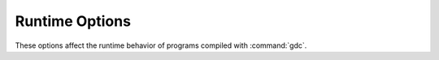 ..
  Copyright 1988-2021 Free Software Foundation, Inc.
  This is part of the GCC manual.
  For copying conditions, see the GPL license file

.. _runtime-options:

Runtime Options
***************

.. index:: options, runtime

These options affect the runtime behavior of programs compiled with
:command:`gdc`.

.. option:: -fall-instantiations

  .. index:: -fall-instantiations

  .. index:: -fno-all-instantiations

  Generate code for all template instantiations.  The default template emission
  strategy is to not generate code for declarations that were either
  instantiated speculatively, such as from ``__traits(compiles, ...)``, or
  that come from an imported module not being compiled.

.. option:: -fno-assert

  .. index:: -fassert

  .. index:: -fno-assert

  Turn off code generation for ``assert`` contracts.

.. option:: -fno-bounds-check

  .. index:: -fbounds-check

  .. index:: -fno-bounds-check

  Turns off array bounds checking for all functions, which can improve
  performance for code that uses arrays extensively.  Note that this
  can result in unpredictable behavior if the code in question actually
  does violate array bounds constraints.  It is safe to use this option
  if you are sure that your code never throws a ``RangeError``.

.. option:: -fbounds-check=value

  .. index:: -fbounds-check=

  An alternative to :option:`-fbounds-check` that allows more control
  as to where bounds checking is turned on or off.  The following values
  are supported:

  :samp:`on`
    Turns on array bounds checking for all functions.

  :samp:`safeonly`
    Turns on array bounds checking only for ``@safe`` functions.

  :samp:`off`
    Turns off array bounds checking completely.

.. option:: -fno-builtin

  .. index:: -fbuiltin

  .. index:: -fno-builtin

  Don't recognize built-in functions unless they begin with the prefix
  :samp:`__builtin_`.  By default, the compiler will recognize when a
  function in the ``core.stdc`` package is a built-in function.

.. option:: fcheckaction

  This option controls what code is generated on an assertion, bounds check, or
  final switch failure.  The following values are supported:

  :samp:`context`
    Throw an ``AssertError`` with extra context information.

  :samp:`halt`
    Halt the program execution.

  :samp:`throw`
    Throw an ``AssertError`` (the default).

.. option:: -fdebug=value

  .. index:: -fno-debug

  Turn on compilation of conditional ``debug`` code into the program.
  The :option:`-fdebug` option itself sets the debug level to ``1``,
  while :option:`-fdebug` = enables ``debug`` code that are identified
  by any of the following values:

  :samp:`level`
    Sets the debug level to :samp:`{level}`, any ``debug`` code <= :samp:`{level}`
    is compiled into the program.

  :samp:`ident`
    Turns on compilation of any ``debug`` code identified by :samp:`{ident}`.

.. option:: -fno-druntime

  .. index:: -fdruntime

  .. index:: -fno-druntime

  Implements https://dlang.org/spec/betterc.html.  Assumes that
  compilation targets an environment without a D runtime library.

  This is equivalent to compiling with the following options:

  .. code-block:: c++

    gdc -nophoboslib -fno-exceptions -fno-moduleinfo -fno-rtti

.. option:: -fextern-std=standard

  Sets the C++ name mangling compatibility to the version identified by
  :samp:`{standard}`.  The following values are supported:

  :samp:`c++98`
  :samp:`c++03`
    Sets ``__traits(getTargetInfo "cppStd")`` to ``199711``.

  :samp:`c++11`
    Sets ``__traits(getTargetInfo "cppStd")`` to ``201103``.

  :samp:`c++14`
    Sets ``__traits(getTargetInfo "cppStd")`` to ``201402``.

  :samp:`c++17`
    Sets ``__traits(getTargetInfo "cppStd")`` to ``201703``.

  :samp:`c++20`
    Sets ``__traits(getTargetInfo "cppStd")`` to ``202002``.

.. option:: -fno-invariants

  .. index:: -finvariants

  .. index:: -fno-invariants

  Turns off code generation for class ``invariant`` contracts.

.. option:: -fmain``

  Generates a default ``main()`` function when compiling.  This is useful when
  unittesting a library, as it enables running the unittests in a library without
  having to manually define an entry-point function.  This option does nothing
  when ``main`` is already defined in user code.

.. option:: -fno-moduleinfo

  Turns off generation of the ``ModuleInfo`` and related functions
  that would become unreferenced without it, which may allow linking
  to programs not written in D.  Functions that are not be generated
  include module constructors and destructors (``static this`` and
  ``static ~this``), ``unittest`` code, and ``DSO`` registry
  functions for dynamically linked code.

.. option:: -fonly=filename

  .. index:: -fonly

  Tells the compiler to parse and run semantic analysis on all modules
  on the command line, but only generate code for the module specified
  by :samp:`{filename}`.

.. option:: -fno-postconditions

  .. index:: -fpostconditions

  .. index:: -fno-postconditions

  Turns off code generation for postcondition ``out`` contracts.

.. option:: -fno-preconditions

  .. index:: -fpreconditions

  .. index:: -fno-preconditions

  Turns off code generation for precondition ``in`` contracts.

.. option:: -fpreview=id

  .. index:: -fpreview

  Turns on an upcoming D language change identified by :samp:`{id}`.  The following
  values are supported:

  :samp:`all`
    Turns on all upcoming D language features.

  :samp:`dip1000`
    Implements http://wiki.dlang.org/DIP1000 (Scoped pointers).

  :samp:`dip1008`
    Implements http://wiki.dlang.org/DIP1008 (Allow exceptions in
    ``@nogc`` code).

  :samp:`dip1021`
    Implements http://wiki.dlang.org/DIP1021 (Mutable function arguments).

  :samp:`dip25`
    Implements http://wiki.dlang.org/DIP25 (Sealed references).

  :samp:`dtorfields`
    Turns on generation for destructing fields of partially constructed objects.

  :samp:`fieldwise`
    Turns on generation of struct equality to use field-wise comparisons.

  :samp:`fixaliasthis`
    Implements new lookup rules that check the current scope for ``alias this``
    before searching in upper scopes.

  :samp:`in`
    Implements ``in`` parameters to mean ``scope const [ref]`` and accepts
    rvalues.

  :samp:`inclusiveincontracts`
    Implements ``in`` contracts of overridden methods to be a superset of parent
    contract.

  :samp:`intpromote`
    Implements C-style integral promotion for unary ``+``, ``-`` and ``~``
    expressions.

  :samp:`nosharedaccess`
    Turns off and disallows all access to shared memory objects.

  :samp:`rvaluerefparam`
    Implements rvalue arguments to ``ref`` parameters.

  :samp:`shortenedmethods`
    Implements use of ``=>`` for methods and top-level functions in addition to
    lambdas.

.. option:: -frelease

  .. index:: -fno-release

  Turns on compiling in release mode, which means not emitting runtime
  checks for contracts and asserts.  Array bounds checking is not done
  for ``@system`` and ``@trusted`` functions, and assertion
  failures are undefined behavior.

  This is equivalent to compiling with the following options:

  .. code-block:: c++

    gdc -fno-assert -fbounds-check=safe -fno-invariants \
        -fno-postconditions -fno-preconditions -fno-switch-errors

.. option:: -frevert=

  .. index:: -frevert

  Turns off a D language feature identified by :samp:`{id}`.  The following values
  are supported:

  :samp:`all`
    Turns off all revertable D language features.

  :samp:`dip25`
    Reverts http://wiki.dlang.org/DIP25 (Sealed references).

  :samp:`dtorfields`
    Turns off generation for destructing fields of partially constructed objects.

  :samp:`markdown`
    Turns off Markdown replacements in Ddoc comments.

.. option:: -fno-rtti

  .. index:: -frtti

  .. index:: -fno-rtti

  Turns off generation of run-time type information for all user defined types.
  Any code that uses features of the language that require access to this
  information will result in an error.

.. option:: -fno-switch-errors

  .. index:: -fswitch-errors

  .. index:: -fno-switch-errors

  This option controls what code is generated when no case is matched
  in a ``final switch`` statement.  The default run time behavior
  is to throw a ``SwitchError``.  Turning off :option:`-fswitch-errors`
  means that instead the execution of the program is immediately halted.

.. option:: -funittest

  .. index:: -funittest

  .. index:: -fno-unittest

  Turns on compilation of ``unittest`` code, and turns on the
  ``version(unittest)`` identifier.  This implies :option:`-fassert`.

.. option:: -fversion=value

  .. index:: -fversion

  Turns on compilation of conditional ``version`` code into the program
  identified by any of the following values:

  :samp:`level`
    Sets the version level to :samp:`{level}`, any ``version`` code >= :samp:`{level}`
    is compiled into the program.

  :samp:`ident`
    Turns on compilation of ``version`` code identified by :samp:`{ident}`.

.. option:: -fno-weak-templates

  .. index:: -fweak-templates

  .. index:: -fno-weak-templates

  Turns off emission of declarations that can be defined in multiple objects as
  weak symbols.  The default is to emit all public symbols as weak, unless the
  target lacks support for weak symbols.  Disabling this option means that common
  symbols are instead put in COMDAT or become private.

